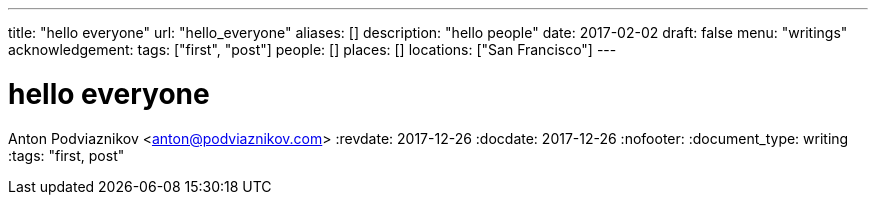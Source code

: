 ---
title: "hello everyone"
url: "hello_everyone"
aliases: []
description: "hello people"
date: 2017-02-02
draft: false
menu: "writings"
acknowledgement: 
tags: ["first", "post"]
people: []
places: []
locations: ["San Francisco"]
---

= hello everyone
Anton Podviaznikov <anton@podviaznikov.com>
:revdate: 2017-12-26
:docdate: 2017-12-26
:nofooter:
:document_type: writing
:tags: "first, post"


